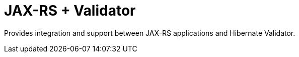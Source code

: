 = JAX-RS + Validator

Provides integration and support between JAX-RS applications and
Hibernate Validator.
